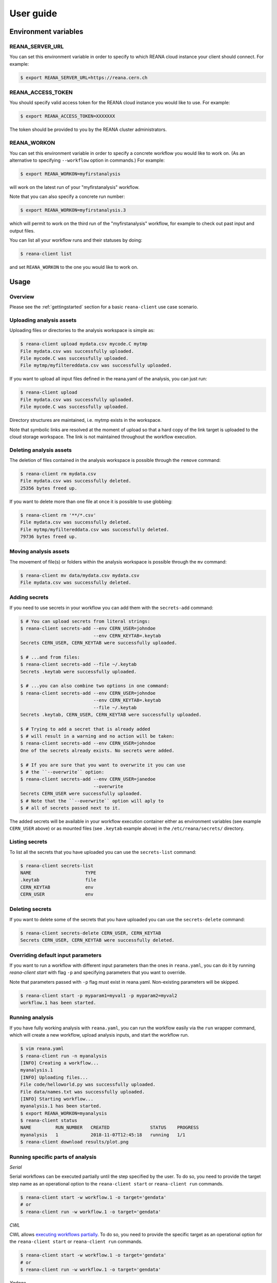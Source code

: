 .. _userguide:

User guide
==========

Environment variables
---------------------

REANA_SERVER_URL
~~~~~~~~~~~~~~~~

You can set this environment variable in order to specify to which REANA cloud
instance your client should connect. For example:

.. code-block:: console

   $ export REANA_SERVER_URL=https://reana.cern.ch

REANA_ACCESS_TOKEN
~~~~~~~~~~~~~~~~~~

You should specify valid access token for the REANA cloud instance you would
like to use. For example:

.. code-block:: console

   $ export REANA_ACCESS_TOKEN=XXXXXXX

The token should be provided to you by the REANA cluster administrators.

REANA_WORKON
~~~~~~~~~~~~

You can set this environment variable in order to specify a concrete workflow
you would like to work on. (As an alternative to specifying ``--workflow``
option in commands.) For example:

.. code-block:: console

   $ export REANA_WORKON=myfirstanalysis

will work on the latest run of your "myfirstanalysis" workflow.

Note that you can also specify a concrete run number:

.. code-block:: console

   $ export REANA_WORKON=myfirstanalysis.3

which will permit to work on the third run of the "myfirstanalysis" workflow,
for example to check out past input and output files.

You can list all your workflow runs and their statuses by doing:

.. code-block:: console

   $ reana-client list

and set ``REANA_WORKON`` to the one you would like to work on.

Usage
-----

Overview
~~~~~~~~

Please see the :ref:`gettingstarted` section for a basic ``reana-client`` use
case scenario.

Uploading analysis assets
~~~~~~~~~~~~~~~~~~~~~~~~~

Uploading files or directories to the analysis workspace is simple as:

.. code-block:: console

   $ reana-client upload mydata.csv mycode.C mytmp
   File mydata.csv was successfully uploaded.
   File mycode.C was successfully uploaded.
   File mytmp/myfiltereddata.csv was successfully uploaded.

If you want to upload all input files defined in the reana.yaml of the analysis,
you can just run:

.. code-block:: console

   $ reana-client upload
   File mydata.csv was successfully uploaded.
   File mycode.C was successfully uploaded.

Directory structures are maintained, i.e.
mytmp exists in the workspace.

Note that symbolic links are resolved at the moment of upload
so that a hard copy of the link target is uploaded to the cloud
storage workspace. The link is not maintained throughout the
workflow execution.


Deleting analysis assets
~~~~~~~~~~~~~~~~~~~~~~~~

The deletion of files contained in the analysis workspace is possible through
the ``remove`` command:

.. code-block:: console

   $ reana-client rm mydata.csv
   File mydata.csv was successfully deleted.
   25356 bytes freed up.

If you want to delete more than one file at once it is possible to use
globbing:

.. code-block:: console

   $ reana-client rm '**/*.csv'
   File mydata.csv was successfully deleted.
   File mytmp/myfiltereddata.csv was successfully deleted.
   79736 bytes freed up.


Moving analysis assets
~~~~~~~~~~~~~~~~~~~~~~

The movement of file(s) or folders within the analysis workspace is
possible through the ``mv`` command:

.. code-block:: console

   $ reana-client mv data/mydata.csv mydata.csv
   File mydata.csv was successfully deleted.


Adding secrets
~~~~~~~~~~~~~~

If you need to use secrets in your workflow you can add them with
the ``secrets-add`` command:

.. code-block:: console

   $ # You can upload secrets from literal strings:
   $ reana-client secrets-add --env CERN_USER=johndoe
                              --env CERN_KEYTAB=.keytab
   Secrets CERN_USER, CERN_KEYTAB were successfully uploaded.

   $ # ...and from files:
   $ reana-client secrets-add --file ~/.keytab
   Secrets .keytab were successfully uploaded.

   $ # ...you can also combine two options in one command:
   $ reana-client secrets-add --env CERN_USER=johndoe
                              --env CERN_KEYTAB=.keytab
                              --file ~/.keytab
   Secrets .keytab, CERN_USER, CERN_KEYTAB were successfully uploaded.

   $ # Trying to add a secret that is already added
   $ # will result in a warning and no action will be taken:
   $ reana-client secrets-add --env CERN_USER=johndoe
   One of the secrets already exists. No secrets were added.

   $ # If you are sure that you want to overwrite it you can use
   $ # the ``--overwrite`` option:
   $ reana-client secrets-add --env CERN_USER=janedoe
                              --overwrite
   Secrets CERN_USER were successfully uploaded.
   $ # Note that the ``--overwrite`` option will aply to
   $ # all of secrets passed next to it.


The added secrets will be available in your workflow execution container either
as environment variables (see example ``CERN_USER`` above) or as
mounted files (see ``.keytab`` example above) in the ``/etc/reana/secrets/``
directory.

Listing secrets
~~~~~~~~~~~~~~~

To list all the secrets that you have uploaded you can use
the ``secrets-list`` command:

.. code-block:: console

   $ reana-client secrets-list
   NAME                    TYPE
   .keytab                 file
   CERN_KEYTAB             env
   CERN_USER               env


Deleting secrets
~~~~~~~~~~~~~~~~

If you want to delete some of the secrets that you have uploaded you can use
the ``secrets-delete`` command:

.. code-block:: console

   $ reana-client secrets-delete CERN_USER, CERN_KEYTAB
   Secrets CERN_USER, CERN_KEYTAB were successfully deleted.


Overriding default input parameters
~~~~~~~~~~~~~~~~~~~~~~~~~~~~~~~~~~~

If you want to run a workflow with different input parameters than the ones in
``reana.yaml``, you can do it by running `reana-client start` with flag ``-p``
and specifying parameters that you want to override.

Note that parameters passed with ``-p`` flag must exist in reana.yaml.
Non-existing parameters will be skipped.

.. code-block:: console

   $ reana-client start -p myparam1=myval1 -p myparam2=myval2
   workflow.1 has been started.


Running analysis
~~~~~~~~~~~~~~~~

If you have fully working analysis with ``reana.yaml``, you can run the workflow
easily via the ``run`` wrapper command, which will create a new workflow, upload
analysis inputs, and start the workflow run.

.. code-block:: console

   $ vim reana.yaml
   $ reana-client run -n myanalysis
   [INFO] Creating a workflow...
   myanalysis.1
   [INFO] Uploading files...
   File code/helloworld.py was successfully uploaded.
   File data/names.txt was successfully uploaded.
   [INFO] Starting workflow...
   myanalysis.1 has been started.
   $ export REANA_WORKON=myanalysis
   $ reana-client status
   NAME         RUN_NUMBER   CREATED               STATUS    PROGRESS
   myanalysis   1            2018-11-07T12:45:18   running   1/1
   $ reana-client download results/plot.png

Running specific parts of analysis
~~~~~~~~~~~~~~~~~~~~~~~~~~~~~~~~~~

*Serial*

Serial workflows can be executed partially until the step specified by the
user.  To do so, you need to provide the target step name as an operational
option to the ``reana-client start`` or ``reana-client run`` commands.

.. code-block:: console

   $ reana-client start -w workflow.1 -o target='gendata'
   # or
   $ reana-client run -w workflow.1 -o target='gendata'

*CWL*

CWL allows `executing workflows partially <https://github.com/common-workflow-language/cwltool#running-only-part-of-a-workflow>`_.
To do so, you need to provide the specific target as an operational option for
the ``reana-client start`` or ``reana-client run`` commands.

.. code-block:: console

   $ reana-client start -w workflow.1 -o target='gendata'
   # or
   $ reana-client run -w workflow.1 -o target='gendata'

*Yadage*

Not implemented yet.

Downloading outputs
~~~~~~~~~~~~~~~~~~~

Downloading files from an analysis workspace:

.. code-block:: console

   $ reana-client download result.png
   File plot.png downloaded to /myfirstanalysis.

In the same way you can download all outputs defined in the reana.yaml
file of the analysis, by just running:

.. code-block:: console

   $ reana-client download

Note that downloading directories is not yet supported.


Opening interactive sessions
~~~~~~~~~~~~~~~~~~~~~~~~~~~~

While your analysis workflows are running, you may want to open interactive
session processes on the workspace, such as Jupyter notebooks, via the `open`
command. This will allow to quickly explore the generated data while the
analysis is in progress, or even run your analyses from within the notebook
environment spawned on the remote containerised platform.

.. code-block:: console

   $ reana-client open -w myanalysis.1 jupyter
   https://reana.cern.ch/7cd4d23e-48d1-4f7f-8a3c-3a6d256fb8bc?token=P-IkL_7w25IDHhes8I7DtICWLNQm2WAZ9gkoKC2vq10
   It could take several minutes to start the interactive session.

Open the link returned by the command in order to access the interactive
notebook session.

.. image:: /_static/interactive-session.png

REANA currently supports `Jupyter <https://jupyter.org>`_ notebooks. Note that
you can pass any notebook image you are interested to run on the workspace,
such as PySpark, or even your own image, by using the `--image` option.


Closing interactive sessions
~~~~~~~~~~~~~~~~~~~~~~~~~~~~

Once you finished working on your interactive session notebook, you can close it
via ``close`` command.

.. code-block:: console

   $ reana-client close -w myanalysis.1
   Interactive session for workflow myanalysis.1 was successfully closed

Deleting workflows
~~~~~~~~~~~~~~~~~~

You can mark a workflow as deleted with:

.. code-block:: console

   $ reana-client delete

Passing no argument will mark the workflow selected by your REANA_WORKON
variable as deleted. To specify a different workflow than your
currently selected one use the -w/--workflow flag and set the workflow name
and run number.
If e.g. workflow run number 123 of your analysis failed, you can delete it
as follows:

.. code-block:: console

   $ reana-client delete --workflow=myanalysis.123

After simple deletion the workspace can be accessed to retrieve files uploaded
there. If you are sure the workspace can also be deleted pass the
--include-workspace flag.

.. code-block:: console

   $ reana-client delete --workflow=myanalysis.123 --include-workspace

To delete all runs of a given workflow, pass the --include-all-runs flag and
run:

.. code-block:: console

   $ reana-client delete --workflow=myanalysis --include-all-runs

and to completely remove a workflow run and its workspace from REANA
pass the --include-records flag:

.. code-block:: console

   $ reana-client delete --workflow=myanalysis.1 --include-records

Stopping workflows
~~~~~~~~~~~~~~~~~~

You can stop a workflow with:

.. code-block:: console

    $ reana-client stop --force

The workflow assigned to REANA_WORKON variable will be stopped. To specify a
different workflow than your currently selected one use the -w/--workflow flag
and set the workflow name or UUID.

.. code-block:: console

    $ reana-client stop --force --workflow=otherworkflow.1

Note that currently only force stop is implemented.

Examples
--------

You can get inspiration on how to structure your REANA-compatible research data
analysis from several ``reana-demo-...`` examples
`provided on GitHub <https://github.com/reanahub?utf8=%E2%9C%93&q=reana-demo&type=&language=>`_.

Commands
--------

The full list of ``reana-client`` commands with their documented options is
available in the :ref:`cliapi` documentation.
